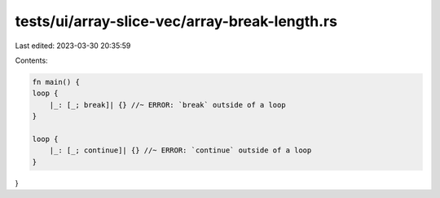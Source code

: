 tests/ui/array-slice-vec/array-break-length.rs
==============================================

Last edited: 2023-03-30 20:35:59

Contents:

.. code-block:: rs

    fn main() {
    loop {
        |_: [_; break]| {} //~ ERROR: `break` outside of a loop
    }

    loop {
        |_: [_; continue]| {} //~ ERROR: `continue` outside of a loop
    }
}


